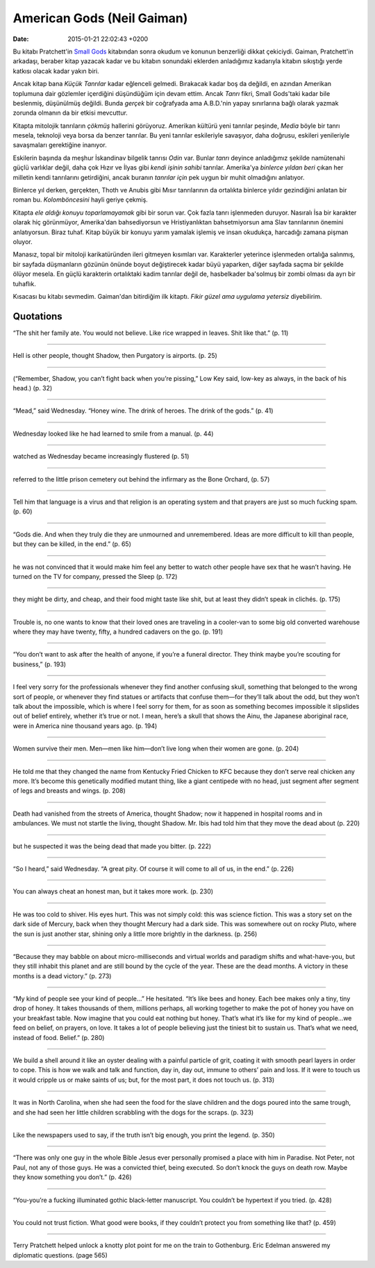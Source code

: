 ===========================
American Gods (Neil Gaiman)
===========================

:date: 2015-01-21 22:02:43 +0200

.. :Author: Emin Reşah
.. :Date:   12852

Bu kitabı Pratchett'in `Small Gods <../small-gods/>`__ kitabından
sonra okudum ve konunun benzerliği dikkat çekiciydi. Gaiman,
Pratchett'in arkadaşı, beraber kitap yazacak kadar ve bu kitabın
sonundaki eklerden anladığımız kadarıyla kitabın sıkıştığı yerde katkısı
olacak kadar yakın biri.

Ancak kitap bana *Küçük Tanrılar* kadar eğlenceli gelmedi. Bırakacak
kadar boş da değildi, en azından Amerikan toplumuna dair gözlemler
içerdiğini düşündüğüm için devam ettim. Ancak *Tanrı* fikri, Small
Gods'taki kadar bile beslenmiş, düşünülmüş değildi. Bunda *gerçek* bir
coğrafyada ama A.B.D.'nin yapay sınırlarına bağlı olarak yazmak zorunda
olmanın da bir etkisi mevcuttur.

Kitapta mitolojik tanrıların *çökmüş* hallerini görüyoruz. Amerikan
kültürü yeni tanrılar peşinde, *Media* böyle bir tanrı mesela, teknoloji
veya borsa da benzer tanrılar. Bu yeni tanrılar eskileriyle savaşıyor,
daha doğrusu, eskileri yenileriyle savaşmaları gerektiğine inanıyor.

Eskilerin başında da meşhur İskandinav bilgelik tanrısı *Odin* var.
Bunlar *tanrı* deyince anladığımız şekilde namütenahi güçlü varlıklar
değil, daha çok Hızır ve İlyas gibi *kendi işinin sahibi* tanrılar.
Amerika'ya *binlerce yıldan beri* çıkan her milletin kendi tanrılarını
getirdiğini, ancak buranın *tanrılar için* pek uygun bir muhit
olmadığını anlatıyor.

Binlerce yıl derken, gerçekten, Thoth ve Anubis gibi Mısır tanrılarının
da ortalıkta binlerce yıldır gezindiğini anlatan bir roman bu.
*Kolomböncesini* hayli geriye çekmiş.

Kitapta *ele aldığı konuyu toparlamayamak* gibi bir sorun var. Çok fazla
tanrı işlenmeden duruyor. Nasıralı İsa bir karakter olarak hiç
görünmüyor, Amerika'dan bahsediyorsun ve Hristiyanlıktan bahsetmiyorsun
ama Slav tanrılarının önemini anlatıyorsun. Biraz tuhaf. Kitap büyük bir
konuyu yarım yamalak işlemiş ve insan okudukça, harcadığı zamana pişman
oluyor.

Manasız, topal bir mitoloji karikatüründen ileri gitmeyen kısımları var.
Karakterler yeterince işlenmeden ortalığa salınmış, bir sayfada
düşmanların gözünün önünde boyut değiştirecek kadar büyü yaparken, diğer
sayfada saçma bir şekilde ölüyor mesela. En güçlü karakterin ortalıktaki
kadim tanrılar değil de, hasbelkader ba'solmuş bir zombi olması da ayrı
bir tuhaflık.

Kısacası bu kitabı sevmedim. Gaiman'dan bitirdiğim ilk kitaptı. *Fikir
güzel ama uygulama yetersiz* diyebilirim.

Quotations
==========

“The shit her family ate. You would not believe. Like rice wrapped in
leaves. Shit like that.” (p. 11)

--------------

Hell is other people, thought Shadow, then Purgatory is airports. (p.
25)

--------------

(“Remember, Shadow, you can’t fight back when you’re pissing,” Low Key
said, low-key as always, in the back of his head.) (p. 32)

--------------

“Mead,” said Wednesday. “Honey wine. The drink of heroes. The drink of
the gods.” (p. 41)

--------------

Wednesday looked like he had learned to smile from a manual. (p. 44)

--------------

watched as Wednesday became increasingly flustered (p. 51)

--------------

referred to the little prison cemetery out behind the infirmary as the
Bone Orchard, (p. 57)

--------------

Tell him that language is a virus and that religion is an operating
system and that prayers are just so much fucking spam. (p. 60)

--------------

“Gods die. And when they truly die they are unmourned and unremembered.
Ideas are more difficult to kill than people, but they can be killed, in
the end.” (p. 65)

--------------

he was not convinced that it would make him feel any better to watch
other people have sex that he wasn’t having. He turned on the TV for
company, pressed the Sleep (p. 172)

--------------

they might be dirty, and cheap, and their food might taste like shit,
but at least they didn’t speak in clichés. (p. 175)

--------------

Trouble is, no one wants to know that their loved ones are traveling in
a cooler-van to some big old converted warehouse where they may have
twenty, fifty, a hundred cadavers on the go. (p. 191)

--------------

“You don’t want to ask after the health of anyone, if you’re a funeral
director. They think maybe you’re scouting for business,” (p. 193)

--------------

I feel very sorry for the professionals whenever they find another
confusing skull, something that belonged to the wrong sort of people, or
whenever they find statues or artifacts that confuse them—for they’ll
talk about the odd, but they won’t talk about the impossible, which is
where I feel sorry for them, for as soon as something becomes impossible
it slipslides out of belief entirely, whether it’s true or not. I mean,
here’s a skull that shows the Ainu, the Japanese aboriginal race, were
in America nine thousand years ago. (p. 194)

--------------

Women survive their men. Men—men like him—don’t live long when their
women are gone. (p. 204)

--------------

He told me that they changed the name from Kentucky Fried Chicken to KFC
because they don’t serve real chicken any more. It’s become this
genetically modified mutant thing, like a giant centipede with no head,
just segment after segment of legs and breasts and wings. (p. 208)

--------------

Death had vanished from the streets of America, thought Shadow; now it
happened in hospital rooms and in ambulances. We must not startle the
living, thought Shadow. Mr. Ibis had told him that they move the dead
about (p. 220)

--------------

but he suspected it was the being dead that made you bitter. (p. 222)

--------------

“So I heard,” said Wednesday. “A great pity. Of course it will come to
all of us, in the end.” (p. 226)

--------------

You can always cheat an honest man, but it takes more work. (p. 230)

--------------

He was too cold to shiver. His eyes hurt. This was not simply cold: this
was science fiction. This was a story set on the dark side of Mercury,
back when they thought Mercury had a dark side. This was somewhere out
on rocky Pluto, where the sun is just another star, shining only a
little more brightly in the darkness. (p. 256)

--------------

“Because they may babble on about micro-milliseconds and virtual worlds
and paradigm shifts and what-have-you, but they still inhabit this
planet and are still bound by the cycle of the year. These are the dead
months. A victory in these months is a dead victory.” (p. 273)

--------------

“My kind of people see your kind of people…” He hesitated. “It’s like
bees and honey. Each bee makes only a tiny, tiny drop of honey. It takes
thousands of them, millions perhaps, all working together to make the
pot of honey you have on your breakfast table. Now imagine that you
could eat nothing but honey. That’s what it’s like for my kind of
people…we feed on belief, on prayers, on love. It takes a lot of people
believing just the tiniest bit to sustain us. That’s what we need,
instead of food. Belief.” (p. 280)

--------------

We build a shell around it like an oyster dealing with a painful
particle of grit, coating it with smooth pearl layers in order to cope.
This is how we walk and talk and function, day in, day out, immune to
others’ pain and loss. If it were to touch us it would cripple us or
make saints of us; but, for the most part, it does not touch us. (p.
313)

--------------

It was in North Carolina, when she had seen the food for the slave
children and the dogs poured into the same trough, and she had seen her
little children scrabbling with the dogs for the scraps. (p. 323)

--------------

Like the newspapers used to say, if the truth isn’t big enough, you
print the legend. (p. 350)

--------------

“There was only one guy in the whole Bible Jesus ever personally
promised a place with him in Paradise. Not Peter, not Paul, not any of
those guys. He was a convicted thief, being executed. So don’t knock the
guys on death row. Maybe they know something you don’t.” (p. 426)

--------------

“You-you’re a fucking illuminated gothic black-letter manuscript. You
couldn’t be hypertext if you tried. (p. 428)

-------------

You could not trust fiction. What good were books, if they couldn’t
protect you from something like that? (p. 459)

----------------

Terry Pratchett helped unlock a knotty plot point for me on the train
to Gothenburg. Eric Edelman answered my diplomatic questions. (page 565)
